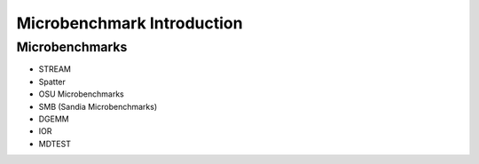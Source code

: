***************************
Microbenchmark Introduction
***************************

Microbenchmarks
===============

- STREAM
- Spatter
- OSU Microbenchmarks
- SMB (Sandia Microbenchmarks)
- DGEMM
- IOR
- MDTEST
